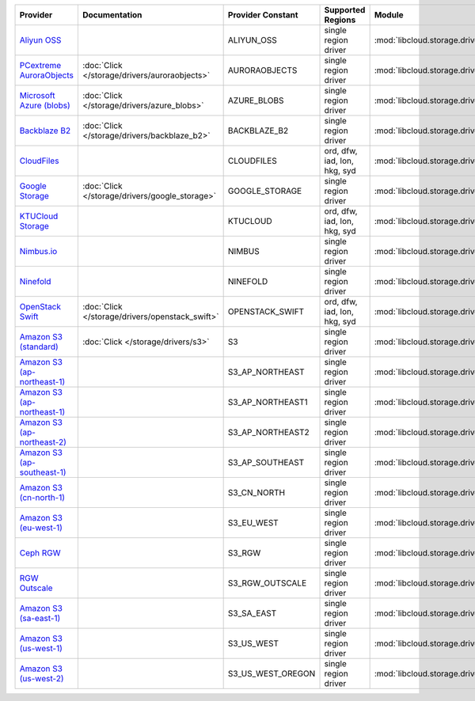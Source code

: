 .. NOTE: This file has been generated automatically using generate_provider_feature_matrix_table.py script, don't manually edit it

============================= =============================================== ================= ============================ ============================================== ====================================
Provider                      Documentation                                   Provider Constant Supported Regions            Module                                         Class Name                          
============================= =============================================== ================= ============================ ============================================== ====================================
`Aliyun OSS`_                                                                 ALIYUN_OSS        single region driver         :mod:`libcloud.storage.drivers.oss`            :class:`OSSStorageDriver`           
`PCextreme AuroraObjects`_    :doc:`Click </storage/drivers/auroraobjects>`   AURORAOBJECTS     single region driver         :mod:`libcloud.storage.drivers.auroraobjects`  :class:`AuroraObjectsStorageDriver` 
`Microsoft Azure (blobs)`_    :doc:`Click </storage/drivers/azure_blobs>`     AZURE_BLOBS       single region driver         :mod:`libcloud.storage.drivers.azure_blobs`    :class:`AzureBlobsStorageDriver`    
`Backblaze B2`_               :doc:`Click </storage/drivers/backblaze_b2>`    BACKBLAZE_B2      single region driver         :mod:`libcloud.storage.drivers.backblaze_b2`   :class:`BackblazeB2StorageDriver`   
`CloudFiles`_                                                                 CLOUDFILES        ord, dfw, iad, lon, hkg, syd :mod:`libcloud.storage.drivers.cloudfiles`     :class:`CloudFilesStorageDriver`    
`Google Storage`_             :doc:`Click </storage/drivers/google_storage>`  GOOGLE_STORAGE    single region driver         :mod:`libcloud.storage.drivers.google_storage` :class:`GoogleStorageDriver`        
`KTUCloud Storage`_                                                           KTUCLOUD          ord, dfw, iad, lon, hkg, syd :mod:`libcloud.storage.drivers.ktucloud`       :class:`KTUCloudStorageDriver`      
`Nimbus.io`_                                                                  NIMBUS            single region driver         :mod:`libcloud.storage.drivers.nimbus`         :class:`NimbusStorageDriver`        
`Ninefold`_                                                                   NINEFOLD          single region driver         :mod:`libcloud.storage.drivers.ninefold`       :class:`NinefoldStorageDriver`      
`OpenStack Swift`_            :doc:`Click </storage/drivers/openstack_swift>` OPENSTACK_SWIFT   ord, dfw, iad, lon, hkg, syd :mod:`libcloud.storage.drivers.cloudfiles`     :class:`OpenStackSwiftStorageDriver`
`Amazon S3 (standard)`_       :doc:`Click </storage/drivers/s3>`              S3                single region driver         :mod:`libcloud.storage.drivers.s3`             :class:`S3StorageDriver`            
`Amazon S3 (ap-northeast-1)`_                                                 S3_AP_NORTHEAST   single region driver         :mod:`libcloud.storage.drivers.s3`             :class:`S3APNE1StorageDriver`       
`Amazon S3 (ap-northeast-1)`_                                                 S3_AP_NORTHEAST1  single region driver         :mod:`libcloud.storage.drivers.s3`             :class:`S3APNE1StorageDriver`       
`Amazon S3 (ap-northeast-2)`_                                                 S3_AP_NORTHEAST2  single region driver         :mod:`libcloud.storage.drivers.s3`             :class:`S3APNE2StorageDriver`       
`Amazon S3 (ap-southeast-1)`_                                                 S3_AP_SOUTHEAST   single region driver         :mod:`libcloud.storage.drivers.s3`             :class:`S3APSEStorageDriver`        
`Amazon S3 (cn-north-1)`_                                                     S3_CN_NORTH       single region driver         :mod:`libcloud.storage.drivers.s3`             :class:`S3CNNorthStorageDriver`     
`Amazon S3 (eu-west-1)`_                                                      S3_EU_WEST        single region driver         :mod:`libcloud.storage.drivers.s3`             :class:`S3EUWestStorageDriver`      
`Ceph RGW`_                                                                   S3_RGW            single region driver         :mod:`libcloud.storage.drivers.rgw`            :class:`S3RGWStorageDriver`         
`RGW Outscale`_                                                               S3_RGW_OUTSCALE   single region driver         :mod:`libcloud.storage.drivers.rgw`            :class:`S3RGWOutscaleStorageDriver` 
`Amazon S3 (sa-east-1)`_                                                      S3_SA_EAST        single region driver         :mod:`libcloud.storage.drivers.s3`             :class:`S3SAEastStorageDriver`      
`Amazon S3 (us-west-1)`_                                                      S3_US_WEST        single region driver         :mod:`libcloud.storage.drivers.s3`             :class:`S3USWestStorageDriver`      
`Amazon S3 (us-west-2)`_                                                      S3_US_WEST_OREGON single region driver         :mod:`libcloud.storage.drivers.s3`             :class:`S3USWestOregonStorageDriver`
============================= =============================================== ================= ============================ ============================================== ====================================

.. _`Aliyun OSS`: http://www.aliyun.com/product/oss
.. _`PCextreme AuroraObjects`: https://www.pcextreme.com/aurora/objects
.. _`Microsoft Azure (blobs)`: http://windows.azure.com/
.. _`Backblaze B2`: https://www.backblaze.com/b2/
.. _`CloudFiles`: http://www.rackspace.com/
.. _`Google Storage`: http://cloud.google.com/
.. _`KTUCloud Storage`: http://www.rackspace.com/
.. _`Nimbus.io`: https://nimbus.io/
.. _`Ninefold`: http://ninefold.com/
.. _`OpenStack Swift`: http://www.rackspace.com/
.. _`Amazon S3 (standard)`: http://aws.amazon.com/s3/
.. _`Amazon S3 (ap-northeast-1)`: http://aws.amazon.com/s3/
.. _`Amazon S3 (ap-northeast-1)`: http://aws.amazon.com/s3/
.. _`Amazon S3 (ap-northeast-2)`: http://aws.amazon.com/s3/
.. _`Amazon S3 (ap-southeast-1)`: http://aws.amazon.com/s3/
.. _`Amazon S3 (cn-north-1)`: http://aws.amazon.com/s3/
.. _`Amazon S3 (eu-west-1)`: http://aws.amazon.com/s3/
.. _`Ceph RGW`: http://ceph.com/
.. _`RGW Outscale`: https://en.outscale.com/
.. _`Amazon S3 (sa-east-1)`: http://aws.amazon.com/s3/
.. _`Amazon S3 (us-west-1)`: http://aws.amazon.com/s3/
.. _`Amazon S3 (us-west-2)`: http://aws.amazon.com/s3/

